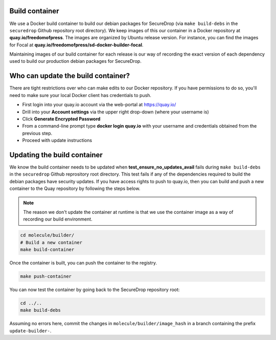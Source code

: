 .. _build_container:

Build container
===============
We use a Docker build container to build our debian packages for SecureDrop (via ``make build-debs``
in the ``securedrop`` Github repository root directory). We keep images of this our container in a
Docker repository at **quay.io/freedomofpress**. The images are organized by Ubuntu release
version. For instance, you can find the images for Focal at
**quay.io/freedomofpress/sd-docker-builder-focal**.

Maintaining images of our build container for each release is our way of recording the exact version
of each dependency used to build our production debian packages for SecureDrop.

Who can update the build container?
===================================
There are tight restrictions over who can make edits to our Docker repository. If you have
permissions to do so, you'll need to make sure your local Docker client has credentials to push.

* First login into your quay.io account via the web-portal at https://quay.io/
* Drill into your **Account settings** via the upper right drop-down (where your username is)
* Click **Generate Encrypted Password**
* From a command-line prompt type **docker login quay.io** with your username and credentials
  obtained from the previous step.
* Proceed with update instructions

Updating the build container
============================
We know the build container needs to be updated when **test_ensure_no_updates_avail** fails during
``make build-debs`` in the ``securedrop`` Github reprository root directory. This test fails if any
of the dependencies required to build the debian packages have security updates. If you have access
rights to push to quay.io, then you can build and push a new container to the Quay repository by
following the steps below.

.. note:: The reason we don't update the container at runtime is that we use the container image as
          a way of recording our build environment.

.. code:: sh

    cd molecule/builder/
    # Build a new container
    make build-container

Once the container is built, you can push the container to the registry.

.. code:: sh

    make push-container

You can now test the container by going back to the SecureDrop repository root:

.. code:: sh

    cd ../..
    make build-debs

Assuming no errors here, commit the changes in ``molecule/builder/image_hash`` in a branch containing the prefix ``update-builder-``.
